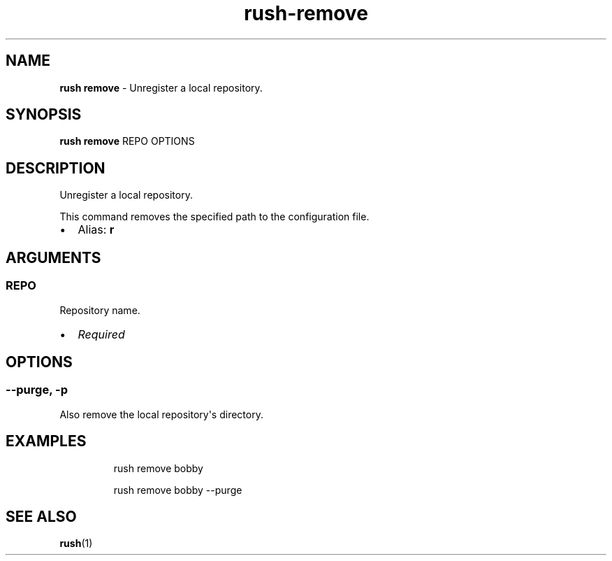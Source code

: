 .\" Automatically generated by Pandoc 3.2
.\"
.TH "rush\-remove" "1" "December 2024" "" "Unregister a local repository."
.SH NAME
\f[B]rush remove\f[R] \- Unregister a local repository.
.SH SYNOPSIS
\f[B]rush remove\f[R] REPO OPTIONS
.SH DESCRIPTION
Unregister a local repository.
.PP
This command removes the specified path to the configuration file.
.IP \[bu] 2
Alias: \f[B]r\f[R]
.SH ARGUMENTS
.SS REPO
Repository name.
.IP \[bu] 2
\f[I]Required\f[R]
.SH OPTIONS
.SS \-\-purge, \-p
Also remove the local repository\[aq]s directory.
.SH EXAMPLES
.IP
.EX
rush remove bobby

rush remove bobby \-\-purge
.EE
.SH SEE ALSO
\f[B]rush\f[R](1)
